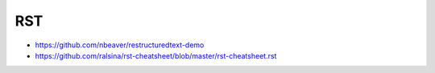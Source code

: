 RST
==========

* https://github.com/nbeaver/restructuredtext-demo
* https://github.com/ralsina/rst-cheatsheet/blob/master/rst-cheatsheet.rst
